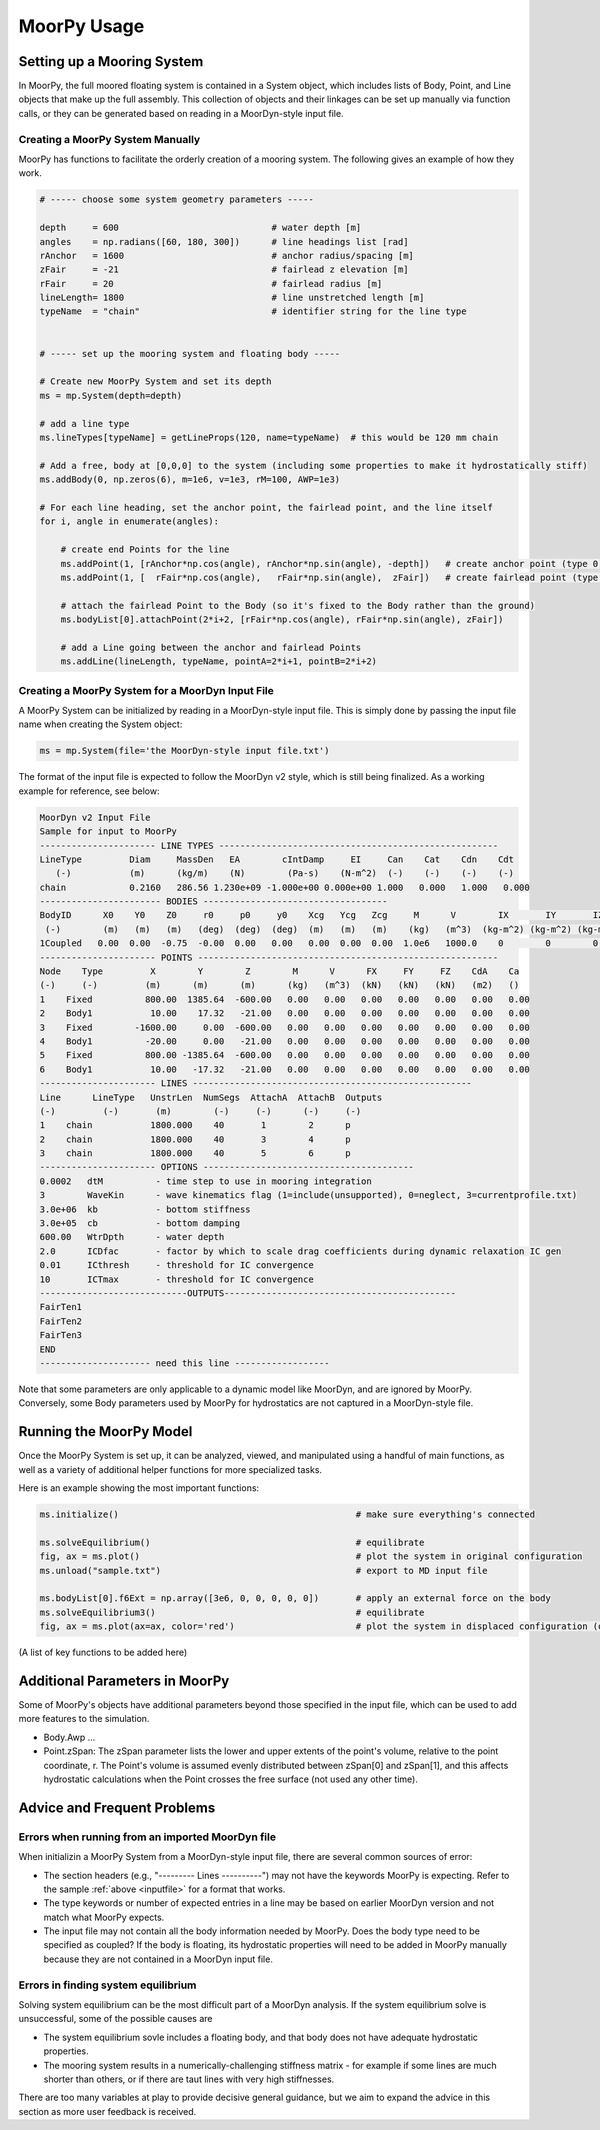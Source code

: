 MoorPy Usage
============

..
  customize code highlight color through "hll" span css

.. raw:: html

    <style> .highlight .hll {color:#000080; background-color: #eeeeff} </style>
    <style> .fast {color:#000080; background-color: #eeeeff} </style>
    <style> .stnd {color:#008000; background-color: #eeffee} </style>

.. role:: fast
.. role:: stnd


Setting up a Mooring System
---------------------------

In MoorPy, the full moored floating system is contained in a System object, which includes
lists of Body, Point, and Line objects that make up the full assembly. This collection of 
objects and their linkages can be set up manually via function calls, or they can be 
generated based on reading in a MoorDyn-style input file.


Creating a MoorPy System Manually
^^^^^^^^^^^^^^^^^^^^^^^^^^^^^^^^^

MoorPy has functions to facilitate the orderly creation of a mooring system. The following
gives an example of how they work.

.. code-block:: python


  # ----- choose some system geometry parameters -----
  
  depth     = 600                             # water depth [m]
  angles    = np.radians([60, 180, 300])      # line headings list [rad]
  rAnchor   = 1600                            # anchor radius/spacing [m]
  zFair     = -21                             # fairlead z elevation [m]
  rFair     = 20                              # fairlead radius [m]
  lineLength= 1800                            # line unstretched length [m]
  typeName  = "chain"                         # identifier string for the line type
  
  
  # ----- set up the mooring system and floating body -----
  
  # Create new MoorPy System and set its depth
  ms = mp.System(depth=depth)
  
  # add a line type
  ms.lineTypes[typeName] = getLineProps(120, name=typeName)  # this would be 120 mm chain
  
  # Add a free, body at [0,0,0] to the system (including some properties to make it hydrostatically stiff)
  ms.addBody(0, np.zeros(6), m=1e6, v=1e3, rM=100, AWP=1e3)
  
  # For each line heading, set the anchor point, the fairlead point, and the line itself
  for i, angle in enumerate(angles):
  
      # create end Points for the line
      ms.addPoint(1, [rAnchor*np.cos(angle), rAnchor*np.sin(angle), -depth])   # create anchor point (type 0, fixed)
      ms.addPoint(1, [  rFair*np.cos(angle),   rFair*np.sin(angle),  zFair])   # create fairlead point (type 0, fixed)
      
      # attach the fairlead Point to the Body (so it's fixed to the Body rather than the ground)
      ms.bodyList[0].attachPoint(2*i+2, [rFair*np.cos(angle), rFair*np.sin(angle), zFair]) 
  
      # add a Line going between the anchor and fairlead Points
      ms.addLine(lineLength, typeName, pointA=2*i+1, pointB=2*i+2)




Creating a MoorPy System for a MoorDyn Input File
^^^^^^^^^^^^^^^^^^^^^^^^^^^^^^^^^^^^^^^^^^^^^^^^^
.. _inputfile:

A MoorPy System can be initialized by reading in a MoorDyn-style input file. This is simply done by
passing the input file name when creating the System object:

.. code-block:: python

  ms = mp.System(file='the MoorDyn-style input file.txt')


The format of the input file is expected to follow the
MoorDyn v2 style, which is still being finalized. As a working example for reference, see below:


.. code-block:: none
 
  MoorDyn v2 Input File 
  Sample for input to MoorPy
  ---------------------- LINE TYPES -----------------------------------------------------
  LineType         Diam     MassDen   EA        cIntDamp     EI     Can    Cat    Cdn    Cdt
     (-)           (m)      (kg/m)    (N)        (Pa-s)    (N-m^2)  (-)    (-)    (-)    (-)
  chain            0.2160   286.56 1.230e+09 -1.000e+00 0.000e+00 1.000   0.000   1.000   0.000  
  ----------------------- BODIES -----------------------------------
  BodyID      X0    Y0    Z0     r0     p0     y0    Xcg   Ycg   Zcg     M      V        IX       IY       IZ     CdA  Ca
   (-)        (m)   (m)   (m)   (deg)  (deg)  (deg)  (m)   (m)   (m)    (kg)   (m^3)  (kg-m^2) (kg-m^2) (kg-m^2) (m^2) (-)
  1Coupled   0.00  0.00  -0.75  -0.00  0.00   0.00   0.00  0.00  0.00  1.0e6   1000.0    0        0        0      0    0
  ---------------------- POINTS ---------------------------------------------------------
  Node    Type         X        Y        Z        M      V      FX     FY     FZ    CdA    Ca 
  (-)     (-)         (m)      (m)      (m)      (kg)   (m^3)  (kN)   (kN)   (kN)   (m2)   ()
  1    Fixed          800.00  1385.64  -600.00   0.00   0.00   0.00   0.00   0.00   0.00   0.00
  2    Body1           10.00    17.32   -21.00   0.00   0.00   0.00   0.00   0.00   0.00   0.00
  3    Fixed        -1600.00     0.00  -600.00   0.00   0.00   0.00   0.00   0.00   0.00   0.00
  4    Body1          -20.00     0.00   -21.00   0.00   0.00   0.00   0.00   0.00   0.00   0.00
  5    Fixed          800.00 -1385.64  -600.00   0.00   0.00   0.00   0.00   0.00   0.00   0.00
  6    Body1           10.00   -17.32   -21.00   0.00   0.00   0.00   0.00   0.00   0.00   0.00
  ---------------------- LINES -----------------------------------------------------
  Line      LineType   UnstrLen  NumSegs  AttachA  AttachB  Outputs
  (-)         (-)       (m)        (-)     (-)      (-)     (-)
  1    chain           1800.000    40       1        2      p
  2    chain           1800.000    40       3        4      p
  3    chain           1800.000    40       5        6      p
  ---------------------- OPTIONS ----------------------------------------
  0.0002   dtM          - time step to use in mooring integration
  3        WaveKin      - wave kinematics flag (1=include(unsupported), 0=neglect, 3=currentprofile.txt)
  3.0e+06  kb           - bottom stiffness
  3.0e+05  cb           - bottom damping
  600.00   WtrDpth      - water depth
  2.0      ICDfac       - factor by which to scale drag coefficients during dynamic relaxation IC gen
  0.01     ICthresh     - threshold for IC convergence
  10       ICTmax       - threshold for IC convergence
  ----------------------------OUTPUTS--------------------------------------------
  FairTen1
  FairTen2
  FairTen3
  END
  --------------------- need this line ------------------


Note that some parameters are only applicable to a dynamic model like MoorDyn, and are ignored by MoorPy.
Conversely, some Body parameters used by MoorPy for hydrostatics are not captured in a MoorDyn-style file.



Running the MoorPy Model
------------------------

Once the MoorPy System is set up, it can be analyzed, viewed, and manipulated using a handful of main
functions, as well as a variety of additional helper functions for more specialized tasks.

Here is an example showing the most important functions:


.. code-block:: python
 
  ms.initialize()                                             # make sure everything's connected
  
  ms.solveEquilibrium()                                       # equilibrate
  fig, ax = ms.plot()                                         # plot the system in original configuration
  ms.unload("sample.txt")                                     # export to MD input file
  
  ms.bodyList[0].f6Ext = np.array([3e6, 0, 0, 0, 0, 0])       # apply an external force on the body 
  ms.solveEquilibrium3()                                      # equilibrate
  fig, ax = ms.plot(ax=ax, color='red')                       # plot the system in displaced configuration (on the same plot, in red)
  

(A list of key functions to be added here)


Additional Parameters in MoorPy
-------------------------------

Some of MoorPy's objects have additional parameters beyond those specified in the input file,
which can be used to add more features to the simulation.

- Body.Awp ...

- Point.zSpan: The zSpan parameter lists the lower and upper extents of the point's 
  volume, relative to the point coordinate, r. The Point's volume is 
  assumed evenly distributed between zSpan[0] and zSpan[1], and this 
  affects hydrostatic calculations when the Point crosses the free 
  surface (not used any other time).


Advice and Frequent Problems
----------------------------
   
   
Errors when running from an imported MoorDyn file
^^^^^^^^^^^^^^^^^^^^^^^^^^^^^^^^^^^^^^^^^^^^^^^^^

When initializin a MoorPy System from a MoorDyn-style input file, there are several common sources of
error:

- The section headers (e.g., "--------- Lines ----------") may not have the keywords MoorPy is expecting.
  Refer to the sample :ref:`above <inputfile>` for a format that works.
  
- The type keywords or number of expected entries in a line may be based on earlier MoorDyn version and 
  not match what MoorPy expects.
  
- The input file may not contain all the body information needed by MoorPy. Does the body type need to
  be specified as coupled? If the body is floating, its hydrostatic properties will need to be added
  in MoorPy manually because they are not contained in a MoorDyn input file.



Errors in finding system equilibrium
^^^^^^^^^^^^^^^^^^^^^^^^^^^^^^^^^^^^^^^^^^^^^^^^^

Solving system equilibrium can be the most difficult part of a MoorDyn analysis.
If the system equilibrium solve is unsuccessful, some of the possible causes are

- The system equilibrium sovle includes a floating body, and that body does not 
  have adequate hydrostatic properties.
  
- The mooring system results in a numerically-challenging stiffness matrix - for 
  example if some lines are much shorter than others, or if there are taut lines
  with very high stiffnesses.

There are too many variables at play to provide decisive general guidance, but
we aim to expand the advice in this section as more user feedback is received.


